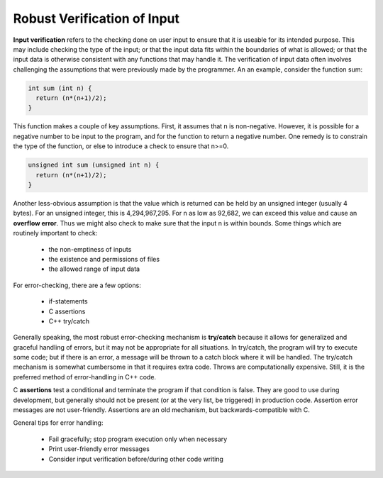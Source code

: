 Robust Verification of Input
============================

**Input verification** refers to the checking done on user input to ensure that
it is useable for its intended purpose.  This may include checking the type of
the input; or that the input data fits within the boundaries of what is
allowed; or that the input data is otherwise consistent with any functions that
may handle it.  The verification of input data often involves challenging the
assumptions that were previously made by the programmer.  An an example,
consider the function sum:

.. code:: cpp

   int sum (int n) {
     return (n*(n+1)/2);
   }

This function makes a couple of key assumptions.  First, it assumes that n
is non-negative.  However, it is possible for a negative number to be input
to the program, and for the function to return a negative number.  One remedy
is to constrain the type of the function, or else to introduce a check to
ensure that n>=0.

.. code:: cpp

   unsigned int sum (unsigned int n) {
     return (n*(n+1)/2);
   }

Another less-obvious assumption is that the value which is returned can be held
by an unsigned integer (usually 4 bytes).  For an unsigned integer, this is
4,294,967,295.  For n as low as 92,682, we can exceed this value and cause an
**overflow error**.  Thus we might also check to make sure that the input n is
within bounds.  Some things which are routinely important to check:

 * the non-emptiness of inputs
 * the existence and permissions of files
 * the allowed range of input data

For error-checking, there are a few options:

 * if-statements
 * C assertions
 * C++ try/catch

Generally speaking, the most robust error-checking mechanism is **try/catch**
because it allows for generalized and graceful handling of errors, but it may
not be appropriate for all situations.  In try/catch, the program will try to
execute some code; but if there is an error, a message will be thrown to a
catch block where it will be handled.  The try/catch mechanism is somewhat
cumbersome in that it requires extra code.  Throws are computationally
expensive.  Still, it is the preferred method of error-handling in C++ code.

C **assertions** test a conditional and terminate the program if that condition
is false. They are good to use during development, but generally should not be
present (or at the very list, be triggered) in production code.  Assertion
error messages are not user-friendly.  Assertions are an old mechanism, but
backwards-compatible with C.

General tips for error handling:

 * Fail gracefully; stop program execution only when necessary
 * Print user-friendly error messages 
 * Consider input verification before/during other code writing

